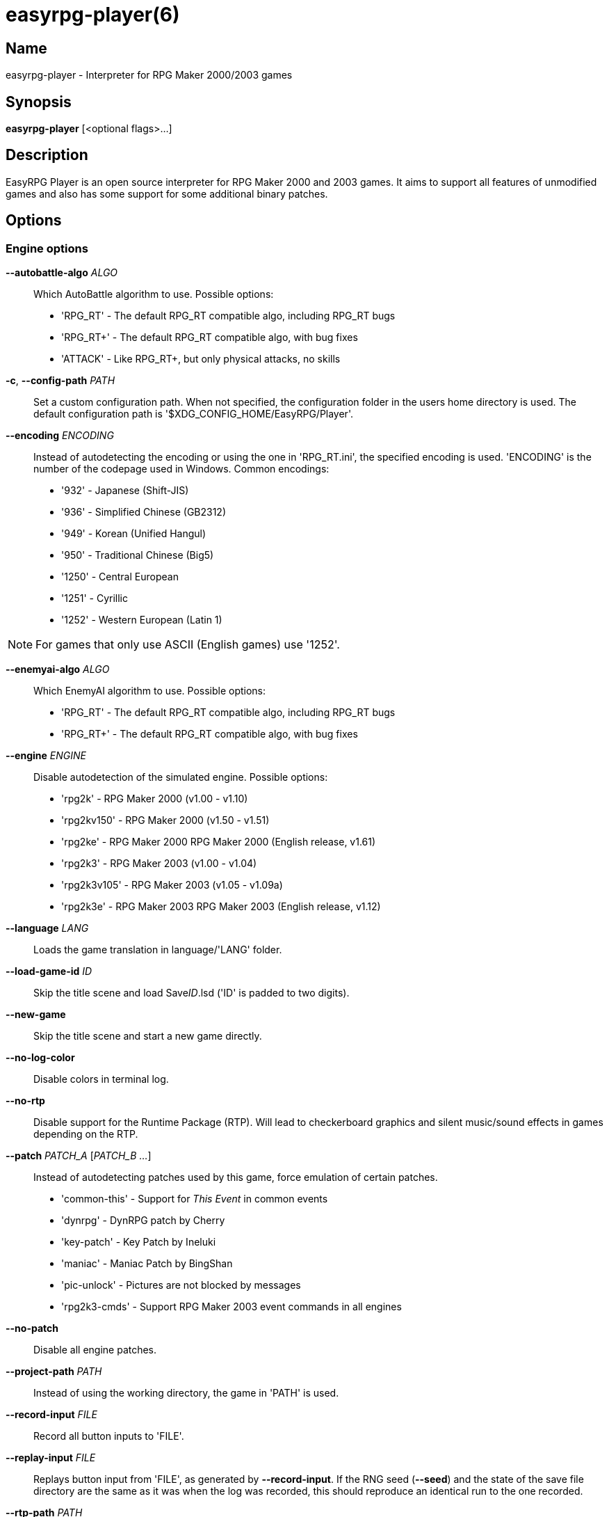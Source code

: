 = easyrpg-player(6)
:manmanual: EasyRPG Manual
:mansource: EasyRPG Player {player_version}

== Name

easyrpg-player - Interpreter for RPG Maker 2000/2003 games


== Synopsis

*easyrpg-player* [<optional flags>...]


== Description

EasyRPG Player is an open source interpreter for RPG Maker 2000 and 2003 games.
It aims to support all features of unmodified games and also has some support
for some additional binary patches.

== Options

=== Engine options

*--autobattle-algo* _ALGO_::
  Which AutoBattle algorithm to use. Possible options:

  - 'RPG_RT'     - The default RPG_RT compatible algo, including RPG_RT bugs
  - 'RPG_RT+'    - The default RPG_RT compatible algo, with bug fixes
  - 'ATTACK'     - Like RPG_RT+, but only physical attacks, no skills

*-c*, *--config-path* _PATH_::
  Set a custom configuration path. When not specified, the configuration folder
  in the users home directory is used. The default configuration path is
  '$XDG_CONFIG_HOME/EasyRPG/Player'.

*--encoding* _ENCODING_::
  Instead of autodetecting the encoding or using the one in 'RPG_RT.ini', the
  specified encoding is used. 'ENCODING' is the number of the codepage used in
  Windows. Common encodings:
  - '932'  - Japanese (Shift-JIS)
  - '936'  - Simplified Chinese (GB2312)
  - '949'  - Korean (Unified Hangul)
  - '950'  - Traditional Chinese (Big5)
  - '1250' - Central European
  - '1251' - Cyrillic
  - '1252' - Western European (Latin 1)

NOTE: For games that only use ASCII (English games) use '1252'.

*--enemyai-algo* _ALGO_::
  Which EnemyAI algorithm to use. Possible options:
  - 'RPG_RT'      - The default RPG_RT compatible algo, including RPG_RT bugs
  - 'RPG_RT+'     - The default RPG_RT compatible algo, with bug fixes

*--engine* _ENGINE_::
  Disable autodetection of the simulated engine. Possible options:
   - 'rpg2k'       - RPG Maker 2000 (v1.00 - v1.10)
   - 'rpg2kv150'   - RPG Maker 2000 (v1.50 - v1.51)
   - 'rpg2ke'      - RPG Maker 2000 RPG Maker 2000 (English release, v1.61)
   - 'rpg2k3'      - RPG Maker 2003 (v1.00 - v1.04)
   - 'rpg2k3v105'  - RPG Maker 2003 (v1.05 - v1.09a)
   - 'rpg2k3e'     - RPG Maker 2003 RPG Maker 2003 (English release, v1.12)

*--language* _LANG_::
  Loads the game translation in language/'LANG' folder.

*--load-game-id* _ID_::
  Skip the title scene and load Save__ID__.lsd ('ID' is padded to two digits).

*--new-game*::
  Skip the title scene and start a new game directly.

*--no-log-color*::
  Disable colors in terminal log.

*--no-rtp*::
  Disable support for the Runtime Package (RTP). Will lead to checkerboard
  graphics and silent music/sound effects in games depending on the RTP.

*--patch* _PATCH_A_ [_PATCH_B_ _..._]::
  Instead of autodetecting patches used by this game, force emulation of certain
  patches.
   - 'common-this' - Support for __This Event__ in common events
   - 'dynrpg'      - DynRPG patch by Cherry
   - 'key-patch'   - Key Patch by Ineluki
   - 'maniac'      - Maniac Patch by BingShan
   - 'pic-unlock'  - Pictures are not blocked by messages
   - 'rpg2k3-cmds' - Support RPG Maker 2003 event commands in all engines

*--no-patch*::
  Disable all engine patches.

*--project-path* _PATH_::
  Instead of using the working directory, the game in 'PATH' is used.

*--record-input* _FILE_::
  Record all button inputs to 'FILE'.

*--replay-input* _FILE_::
  Replays button input from 'FILE', as generated by **--record-input**. If the
  RNG seed (**--seed**) and the state of the save file directory are the same as
  it was when the log was recorded, this should reproduce an identical run to
  the one recorded.

*--rtp-path* _PATH_::
  Adds 'PATH' to the RTP directory list and use this one with highest
  precedence.

*--save-path* _PATH_::
  Instead of storing save files in the game directory they are stored in
  'PATH'. The directory must exist.

NOTE: When using the game browser all games will share the same save
directory!

*--seed* _SEED_::
  Seeds the random number generator.


=== Video options

*--fps-limit*::
  In combination with *--no-vsync* sets a custom frames per second limit. If
  unspecified, the default is 60 fps. Set to 0 or use **--no-fps-limit** to
  disable the frame limiter. This option may not be supported on all platforms.

*--fps-render-window*::
  Render the frames per second counter in both fullscreen and windowed mode.
  Can be disabled with *--no-fps-render-window*.

*--fullscreen*::
  Start in fullscreen mode.

*--game-resolution* _RESOLUTION_::
  Force a different game resolution. RPG Maker games are designed for 320x240.
  This option fakes certain metrics to make games run at higher resolutions.
  Rendering in a different resolution can cause graphical glitches or break
  games entirely. Possible options:
   - 'original'    - 320x240 (4:3), the default resolution
   - 'widescreen'  - 416x240 (16:9)
   - 'ultrawide'   - 560x240 (21:9)

*--scaling* _MODE_::
  How the video output is scaled. Possible options:
   - 'nearest'    - Scale to screen size using nearest neighbour algorithm.
                    This is fast, but causes scaling artifacts.
   - 'integer'    - Like 'nearest' but scales to a multiple of the game
                    resolution to avoid artifacts.
   - 'bilinear'   - Like 'nearest' but apply a bilinear filter to avoid the
                    artifacts.
*--show-fps*::
  Enable display of the frames per second counter. Can be disabled with
  *--no-show-fps*.

*--stretch*::
  Ignore the aspect ratio and stretch video output to the entire width of the
  screen. Can be disabled with *--no-stretch*.

*--vsync*::
  Enables vertical sync. Vsync may or may not be supported on all platforms.
  Check the engine log to verify whether or not vsync actually is being used.
  Can be disabled with *--no-vsync*.

*--window*::
  Start in windowed mode.


=== Audio options

*--disable-audio*::
  Disable audio (in case you prefer your own music).

*--music-volume* _VOLUME_::
  Set the volume of background music to a value from 0 to 100.

*--sound-volume* _VOLUME_::
  Set the volume of sound effects to a value from 0 to 100.

*--soundfont* _FILE_::
  Adds 'FILE' to the list of soundfonts used for playing MIDI files and use
  this one with highest precedence. The soundfont must be in SF2 format.


=== Debug options

*--battle-test* _MONSTERPARTY_::
  Starts a battle test with the specified monster party. This is for starting
  battle tests in RPG Maker 2000.

*--battle-test* _MONSTERPARTY_ _FORMATION_ _CONDITION_ _TERRAIN_::
  Starts a battle test with the specified monster party, formation, start
  condition and terrain. This is for starting battle tests in RPG Maker 2003.

*--hide-title*::
  Hide the title background image and center the command menu.

*--start-map-id* _ID_::
  Overwrite the map used for new games and use Map__ID__.lmu instead ('ID' is
  padded to four digits).

NOTE: Incompatible with *--load-game-id*.

*--start-position* _X' 'Y_::
  Overwrite the party start position and move the party to position ('X', 'Y').

NOTE: Incompatible with *--load-game-id*.

*--start-party* _A_ [_B_ _..._]::
  Overwrite the starting party members with the actors with IDs 'A', 'B', '...'

NOTE: Incompatible with *--load-game-id*.

*--test-play*::
  Enable TestPlay (Debug) mode.


=== Other options

*-v*, *--version*::
  Display program version and exit.

*-h*, *--help*::
  Display help and exit.

For compatibility with the original RPG Maker runtime the following legacy
arguments are supported:

*BattleTest* _ID_::
  Same as *--battle-test*. The argument list starts at the 4th argument.

*HideTitle*::
  Same as *--hide-title*.

*TestPlay*::
  Same as *--test-play*.

*Window*::
  Same as *--window*.


== Environment

'RPG2K_RTP_PATH'::
  Full path to a directory containing an extracted RPG Maker 2000
  Runtime Package (RTP).

'RPG2K3_RTP_PATH'::
  Full path to a directory containing an extracted RPG Maker 2003 RTP.

'RPG_RTP_PATH'::
  Full path to a directory containing a combined RTP.

NOTE: All '*_RTP_PATH' variables support directory lists, using colon (':') or
semicolon (';') as separator. Useful when you have multiple translated RTP
versions or directories with extra files. The '--rtp-path' command line
option supports directory lists as well.

'SDL_SOUNDFONTS'::
  List of soundfonts in sf2 format to use when playing MIDI files. The first
  existing soundfont is used.

NOTE: Use colon (':') or semicolon (';') as separator. Use '--soundfont'
to specify a soundfont on the command line.


== Files

=== EasyRPG.ini
Sets game specific settings to alter the engine behaviour. It follows a simple
*Key*=_Value_ syntax in multiple sections.

Options in section 'Game':

*NewGame*=_1_::
  Same as *--new-game*.

*FakeResolution*=_1_::
  When 'WinW'/'WinH' in 'RPG_RT.ini' are used, enable the metric faking
  algorithm used by *--game-resolution*.

*Engine*=_ENGINE_::
  Same as *--engine*.

Options in section 'Patch' (see also *--patch*):

*CommonThisEvent*=_1_::
  Same as *--patch common-this*.

*DynRPG*=_1_::
  Same as *--patch dynrpg*.

*KeyPatch*=_1_::
  Same as *--patch key-patch*.

*Maniac*=_1_::
  Same as *--patch maniac*.

*PicUnlock*=_1_::
  Same as *--patch pic-unlock*.

*RPG2k3Commands*=_1_::
  Same as *--patch rpg2k3-commands*.

NOTE: Providing any patch option disables the patch autodetection of the engine.

Example:

----
[Game]
NewGame=1
Engine=rpg2k

[Patch]
CommonThisEvent=1
Maniac=1
----

NOTE: Values in the configuration file will overwrite auto detected ones,
however command line parameters will take precedence.

=== RPG_RT.ini
The game configuration file. It follows a simple *Key*=_Value_ syntax in
multiple sections.

Options in section 'RPG_RT':

*GameTitle*=_TITLE_::

  Title shown in the titlebar. The string must have the same encoding as the
  game (see also *--encoding*).

*FullPackageFlag*=_1_::

  Indicates that the game does not use assets from the Runtime Package (RTP).

*WinW*=_WIDTH_::

  Set a custom screen width in pixel. Use this in combination with *WinH*. The
  x and y coordinate are at the top-left corner. This behaviour can be
  altered with *FakeResolution*.

*WinH*=_HEIGHT_::

  Set a custom screen height.

NOTE: These resolution options invented by the Maniac Patch but they are
processed even when the patch is disabled. Using a custom resolution disables
*--game-resolution*.

Options in section 'EasyRPG':

*Encoding*=_ENCODING_::
  Same as *--encoding*.

Example:

----
[RPG_RT]
GameTitle=My Game
FullPackageFlag=1
WinW=640
WinH=480

[EasyRPG]
Encoding=1252
----

'Encoding=1252' sets the correct encoding for most english games.

NOTE: Values in the configuration file will overwrite auto detected ones,
however command line parameters will take precedence.

== Reporting Bugs

Bugs should be reported at the issue tracker:
https://github.com/EasyRPG/Player/issues


== Copyright / Authors

EasyRPG Player is Copyright (C) 2007-2023 the EasyRPG authors, see file
AUTHORS.md for details.

This program is free software; you can redistribute it and/or modify it under
the terms of the GNU GPL version 3.
See the file COPYING or http://gnu.org/licenses/gpl.html for details.


== See Also

mkxp - An open source RGSS (Ruby Game Scripting System) interface
implementation that aims to support games created by "RPG Maker XP",
"RPG Maker VX" and "RPG Maker VX Ace"

For additional information about EasyRPG software and related projects there
is a wiki: https://wiki.easyrpg.org
